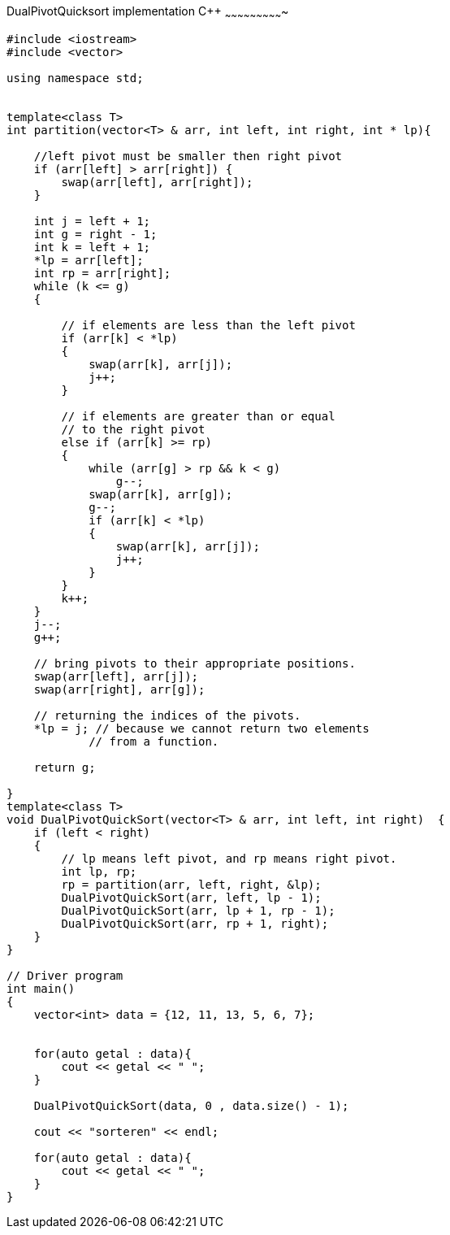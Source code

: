 DualPivotQuicksort implementation C++
~~~~~~~~~~~~~~~~~~~~~~~~~~~~

[source,C++]
-----------------
#include <iostream> 
#include <vector> 
  
using namespace std; 


template<class T>
int partition(vector<T> & arr, int left, int right, int * lp){
    
    //left pivot must be smaller then right pivot
    if (arr[left] > arr[right]) {
        swap(arr[left], arr[right]);  
    }
        
    int j = left + 1;  
    int g = right - 1;
    int k = left + 1;
    *lp = arr[left];
    int rp = arr[right];  
    while (k <= g)  
    {  
  
        // if elements are less than the left pivot  
        if (arr[k] < *lp)  
        {  
            swap(arr[k], arr[j]);  
            j++;  
        }  
  
        // if elements are greater than or equal  
        // to the right pivot  
        else if (arr[k] >= rp)  
        {  
            while (arr[g] > rp && k < g)  
                g--;  
            swap(arr[k], arr[g]);  
            g--;  
            if (arr[k] < *lp) 
            {  
                swap(arr[k], arr[j]);  
                j++;  
            }  
        }  
        k++;  
    }  
    j--;  
    g++;  
  
    // bring pivots to their appropriate positions.  
    swap(arr[left], arr[j]);  
    swap(arr[right], arr[g]);  
  
    // returning the indices of the pivots.  
    *lp = j; // because we cannot return two elements  
            // from a function.  
  
    return g;  
    
}
template<class T>
void DualPivotQuickSort(vector<T> & arr, int left, int right)  {  
    if (left < right)  
    {  
        // lp means left pivot, and rp means right pivot.  
        int lp, rp;  
        rp = partition(arr, left, right, &lp);  
        DualPivotQuickSort(arr, left, lp - 1);  
        DualPivotQuickSort(arr, lp + 1, rp - 1);  
        DualPivotQuickSort(arr, rp + 1, right);  
    }  
}  

// Driver program 
int main() 
{ 
    vector<int> data = {12, 11, 13, 5, 6, 7};
    
    
    for(auto getal : data){
        cout << getal << " ";
    }
    
    DualPivotQuickSort(data, 0 , data.size() - 1); 
    
    cout << "sorteren" << endl;
    
    for(auto getal : data){
        cout << getal << " ";
    }
} 

-----------------